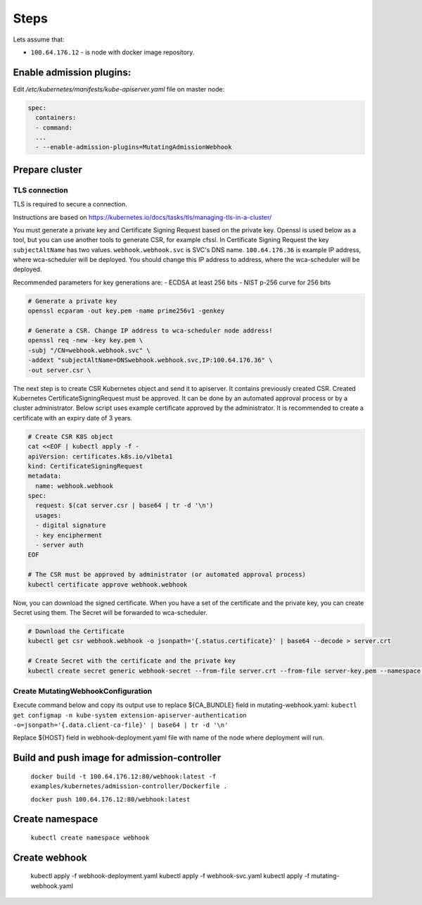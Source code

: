 Steps
=====
Lets assume that:

- ``100.64.176.12`` - is node with docker image repository.


Enable admission plugins:
-------------------------
Edit `/etc/kubernetes/manifests/kube-apiserver.yaml` file on master node:

.. code-block:: yaml

        spec:
          containers:
          - command:
          ...
          - --enable-admission-plugins=MutatingAdmissionWebhook


Prepare cluster
---------------

TLS connection
++++++++++++++

TLS is required to secure a connection.

Instructions are based on https://kubernetes.io/docs/tasks/tls/managing-tls-in-a-cluster/

You must generate a private key and Certificate Signing Request based on the private key.
Openssl is used below as a tool, but you can use another tools to generate CSR, for example cfssl.
In Certificate Signing Request the key ``subjectAltName`` has two values.
``webhook.webhook.svc`` is SVC's DNS name.
``100.64.176.36`` is example IP address, where wca-scheduler will be deployed.
You should change this IP address to address, where the wca-scheduler will be deployed.

Recommended parameters for key generations are:
- ECDSA at least 256 bits
- NIST p-256 curve for 256 bits

.. code-block:: shell

    # Generate a private key
    openssl ecparam -out key.pem -name prime256v1 -genkey

    # Generate a CSR. Change IP address to wca-scheduler node address!
    openssl req -new -key key.pem \
    -subj "/CN=webhook.webhook.svc" \
    -addext "subjectAltName=DNSwebhook.webhook.svc,IP:100.64.176.36" \
    -out server.csr \

The next step is to create CSR Kubernetes object and send it to apiserver.
It contains previously created CSR.
Created Kubernetes CertificateSigningRequest must be approved.
It can be done by an automated approval process or by a cluster administrator.
Below script uses example certificate approved by the administrator.
It is recommended to create a certificate with an expiry date of 3 years.

.. code-block:: shell

    # Create CSR K8S object
    cat <<EOF | kubectl apply -f -
    apiVersion: certificates.k8s.io/v1beta1
    kind: CertificateSigningRequest
    metadata:
      name: webhook.webhook
    spec:
      request: $(cat server.csr | base64 | tr -d '\n')
      usages:
      - digital signature
      - key encipherment
      - server auth
    EOF

    # The CSR must be approved by administrator (or automated approval process)
    kubectl certificate approve webhook.webhook

Now, you can download the signed certificate.
When you have a set of the certificate and the private key, you can create Secret using them.
The Secret will be forwarded to wca-scheduler.

.. code-block:: shell

    # Download the Certificate
    kubectl get csr webhook.webhook -o jsonpath='{.status.certificate}' | base64 --decode > server.crt

    # Create Secret with the certificate and the private key
    kubectl create secret generic webhook-secret --from-file server.crt --from-file server-key.pem --namespace webhook

Create MutatingWebhookConfiguration
+++++++++++++++++++++++++++++++++++

Execute command below and copy its output use to replace ${CA_BUNDLE} field in mutating-webhook.yaml:
``kubectl get configmap -n kube-system extension-apiserver-authentication -o=jsonpath='{.data.client-ca-file}' | base64 | tr -d '\n'``

Replace ${HOST} field in webhook-deployment.yaml file with name of the node where deployment will run.

Build and push image for admission-controller
---------------------------------------------

    ``docker build -t 100.64.176.12:80/webhook:latest -f examples/kubernetes/admission-controller/Dockerfile .``

    ``docker push 100.64.176.12:80/webhook:latest``

Create namespace
----------------

    ``kubectl create namespace webhook``

Create webhook
--------------

  kubectl apply -f webhook-deployment.yaml
  kubectl apply -f webhook-svc.yaml
  kubectl apply -f mutating-webhook.yaml
